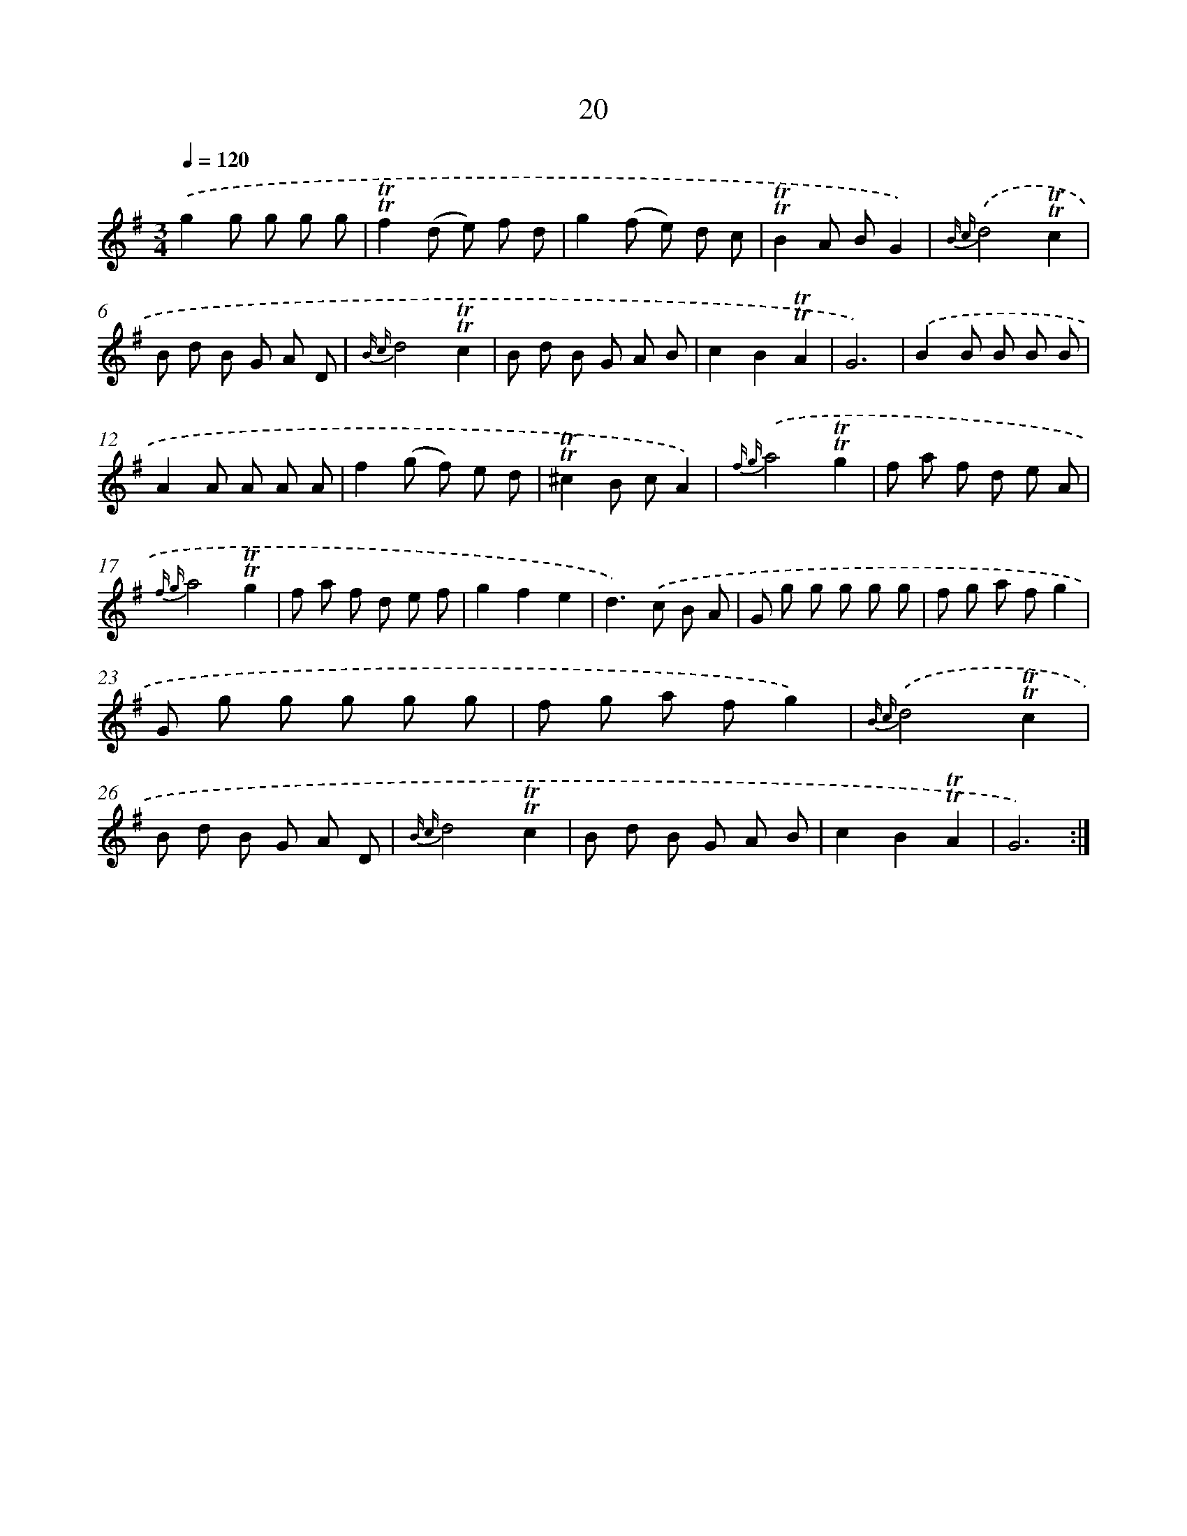 X: 15530
T: 20
%%abc-version 2.0
%%abcx-abcm2ps-target-version 5.9.1 (29 Sep 2008)
%%abc-creator hum2abc beta
%%abcx-conversion-date 2018/11/01 14:37:54
%%humdrum-veritas 1686043961
%%humdrum-veritas-data 3157052661
%%continueall 1
%%barnumbers 0
L: 1/8
M: 3/4
Q: 1/4=120
K: G clef=treble
.('g2g g g g |
!trill!!trill!f2(d e) f d |
g2(f e) d c |
!trill!!trill!B2A BG2) |
{B c}.('d4!trill!!trill!c2 |
B d B G A D |
{B c}d4!trill!!trill!c2 |
B d B G A B |
c2B2!trill!!trill!A2 |
G6) |
.('B2B B B B |
A2A A A A |
f2(g f) e d |
!trill!!trill!^c2B cA2) |
{f g}.('a4!trill!!trill!g2 |
f a f d e A |
{f g}a4!trill!!trill!g2 |
f a f d e f |
g2f2e2 |
d2>).('c2 B A |
G g g g g g |
f g a fg2 |
G g g g g g |
f g a fg2) |
{B c}.('d4!trill!!trill!c2 |
B d B G A D |
{B c}d4!trill!!trill!c2 |
B d B G A B |
c2B2!trill!!trill!A2 |
G6) :|]
